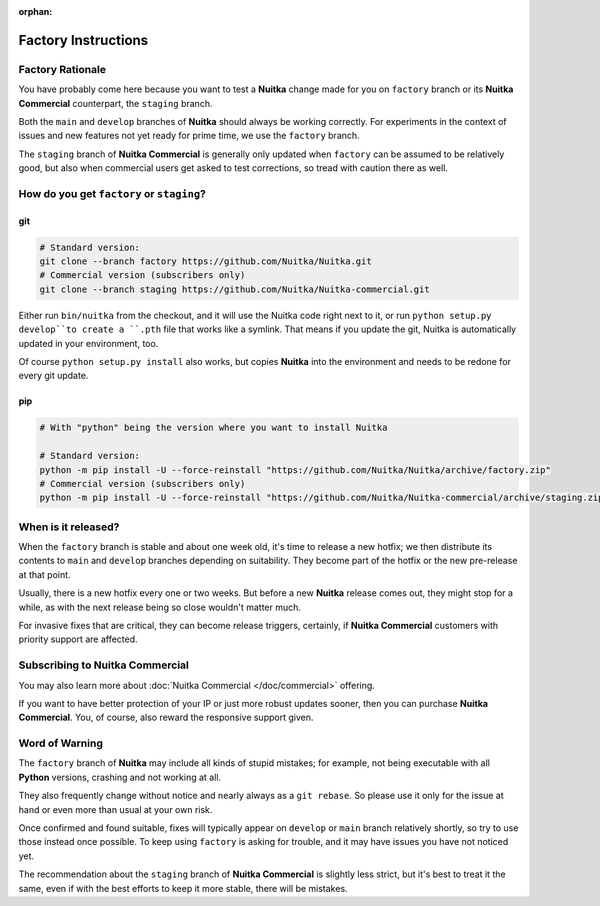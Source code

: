 :orphan:

######################
 Factory Instructions
######################

*******************
 Factory Rationale
*******************

You have probably come here because you want to test a **Nuitka** change
made for you on ``factory`` branch or its **Nuitka Commercial**
counterpart, the ``staging`` branch.

Both the ``main`` and ``develop`` branches of **Nuitka** should always
be working correctly. For experiments in the context of issues and new
features not yet ready for prime time, we use the ``factory`` branch.

The ``staging`` branch of **Nuitka Commercial** is generally only
updated when ``factory`` can be assumed to be relatively good, but also
when commercial users get asked to test corrections, so tread with
caution there as well.

********************************************
 How do you get ``factory`` or ``staging``?
********************************************

|Factory Status|

git
===

.. code:: bash

   # Standard version:
   git clone --branch factory https://github.com/Nuitka/Nuitka.git
   # Commercial version (subscribers only)
   git clone --branch staging https://github.com/Nuitka/Nuitka-commercial.git

Either run ``bin/nuitka`` from the checkout, and it will use the Nuitka
code right next to it, or run ``python setup.py develop``to create a
``.pth`` file that works like a symlink. That means if you update the
git, Nuitka is automatically updated in your environment, too.

Of course ``python setup.py install`` also works, but copies **Nuitka**
into the environment and needs to be redone for every git update.

pip
===

.. code:: bash

   # With "python" being the version where you want to install Nuitka

   # Standard version:
   python -m pip install -U --force-reinstall "https://github.com/Nuitka/Nuitka/archive/factory.zip"
   # Commercial version (subscribers only)
   python -m pip install -U --force-reinstall "https://github.com/Nuitka/Nuitka-commercial/archive/staging.zip"

**********************
 When is it released?
**********************

When the ``factory`` branch is stable and about one week old, it's time
to release a new hotfix; we then distribute its contents to ``main`` and
``develop`` branches depending on suitability. They become part of the
hotfix or the new pre-release at that point.

Usually, there is a new hotfix every one or two weeks. But before a new
**Nuitka** release comes out, they might stop for a while, as with the
next release being so close wouldn't matter much.

For invasive fixes that are critical, they can become release triggers,
certainly, if **Nuitka Commercial** customers with priority support are
affected.

**********************************
 Subscribing to Nuitka Commercial
**********************************

You may also learn more about :doc:`Nuitka Commercial </doc/commercial>`
offering.

If you want to have better protection of your IP or just more robust
updates sooner, then you can purchase **Nuitka Commercial**. You, of
course, also reward the responsive support given.

*****************
 Word of Warning
*****************

The ``factory`` branch of **Nuitka** may include all kinds of stupid
mistakes; for example, not being executable with all **Python**
versions, crashing and not working at all.

They also frequently change without notice and nearly always as a ``git
rebase``. So please use it only for the issue at hand or even more than
usual at your own risk.

Once confirmed and found suitable, fixes will typically appear on
``develop`` or ``main`` branch relatively shortly, so try to use those
instead once possible. To keep using ``factory`` is asking for trouble,
and it may have issues you have not noticed yet.

The recommendation about the ``staging`` branch of **Nuitka Commercial**
is slightly less strict, but it's best to treat it the same, even if
with the best efforts to keep it more stable, there will be mistakes.

.. |Factory Status| image:: https://github.com/Nuitka/Nuitka/actions/workflows/testing.yml/badge.svg?branch=factory
   :target: https://github.com/Nuitka/Nuitka/actions/workflows/testing.yml?query=branch%3Afactory
